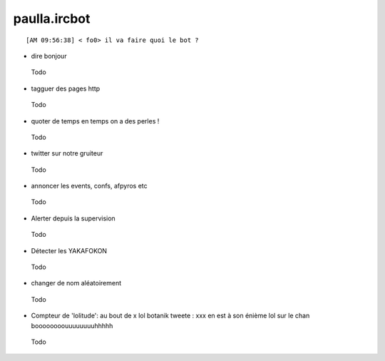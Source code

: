 ===============
paulla.ircbot
===============

::
 
 [AM 09:56:38] < fo0> il va faire quoi le bot ?

+ dire bonjour
 
 Todo

+ tagguer des pages http
 
 Todo

+ quoter de temps en temps on a des perles !
 
 Todo

+ twitter sur notre gruiteur
 
 Todo

+ annoncer les events, confs, afpyros etc
 
 Todo

+ Alerter depuis la supervision
 
 Todo

+ Détecter les YAKAFOKON

 Todo

- changer de nom aléatoirement
 Todo

+  Compteur de 'lolitude': au bout de x lol botanik tweete : xxx en est à son énième lol sur le chan boooooooouuuuuuuuhhhhh

 Todo
